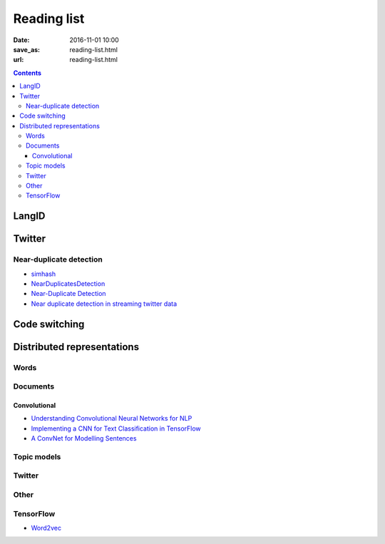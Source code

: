 ==============
 Reading list
==============

:date: 2016-11-01 10:00
:save_as: reading-list.html
:url: reading-list.html


.. contents::

LangID
======

.. publications:: content/static/references.bib
    :sort: none
    :entries:
        Zubiaga2016TweetLID
        jaech-EtAl:2016:SocialNLP
        williams-dagli:2017:VarDial
        kim2016


Twitter
=======

.. publications:: content/static/references.bib
    :sort: none
    :entries:
       Sellam2015
       Alonso:2013:TMI:2528394.2528396
       Anger:2011:MIT:2024288.2024326
       Bakshy:2011:EIQ:1935826.1935845
       freitas-ji:2016:NLPandCSS
       krishnan-eisenstein:2016:CNS
       poghosyan-ifrim:2016:CNS
       bruggermann-EtAl:2016:CNS
       kim-EtAl:2016:NLPandCSS
       johnson-goldwasser:2016:NLPandCSS

Near-duplicate detection
------------------------

.. publications:: content/static/references.bib
    :sort: none
    :entries:
       Tao:2013:GDN:2488388.2488499
       Zhang:2010:SHF:1835449.1835455

* `simhash <https://github.com/seomoz/simhash-py>`_
* `NearDuplicatesDetection <https://github.com/parkr/near-dup-detection>`_
* `Near-Duplicate Detection <https://moz.com/devblog/near-duplicate-detection/>`_
* `Near duplicate detection in streaming twitter data <https://pradeepprabakar.wordpress.com/2012/05/30/near-duplicate-detection-in-streaming-twitter-data/>`_

Code switching
==============

.. publications:: content/static/references.bib
    :sort: none
    :entries:
       W16-58:2016


Distributed representations
===========================

Words
-----

.. publications:: content/static/references.bib
    :sort: none
    :entries:
       pennington2014glove
       DBLP:journals/corr/GoldbergL14
       NIPS2014_5477

Documents
---------

.. publications:: content/static/references.bib
    :sort: none
    :entries:
       DBLP:journals/corr/Goldberg15c
       Collobert:2008:UAN:1390156.1390177
       DBLP:journals/corr/KirosZSZTUF15
       DBLP:journals/corr/LeM14
       tai-socher-manning:2015:ACL-IJCNLP
       DBLP:journals/corr/LongprePXS16


Convolutional
~~~~~~~~~~~~~

.. publications:: content/static/references.bib
    :sort: none
    :entries:
       kalchbrenner-grefenstette-blunsom:2014:P14-1
       kim:2014:EMNLP2014
       DBLP:journals/corr/ZhangW15b
       DBLP:journals/corr/DenilDKBF14
       xu-EtAl:2015:VSM-NLP
       2017arXiv170100185X
       Lai:2015:RCN:2886521.2886636

* `Understanding Convolutional Neural Networks for NLP <http://www.wildml.com/2015/11/understanding-convolutional-neural-networks-for-nlp/>`_
* `Implementing a CNN for Text Classification in TensorFlow <http://www.wildml.com/2015/12/implementing-a-cnn-for-text-classification-in-tensorflow/>`_
* `A ConvNet for Modelling Sentences <http://phd.nal.co/DCNN>`_

Topic models
------------

.. publications:: content/static/references.bib
    :sort: none
    :entries:
       wan:nn-lda
       NIPS2015_5967

Twitter
-------

.. publications:: content/static/references.bib
    :sort: none
    :entries:
       Vosoughi:2016:TLT:2911451.2914762
       dhingra-EtAl:2016:P16-2
       dossantos-gatti:2014:Coling
       chrupala:2014:P14-2
       2016arXiv161206062J

Other
-----

.. publications:: content/static/references.bib
    :sort: none
    :entries:
       johnson-zhang:2015:NAACL-HLT
       wang-EtAl:2015:ACL-IJCNLP1
       ren-zhang:2016:COLING
       jiang-EtAl:2016:COLING3
       ma-deng-yang:2016:COLING
       Mijangos201729
       DBLP:journals/corr/ChenLCW16a
       DBLP:journals/corr/ZhangRBDCKMABKM16
       Posadas-Durán2016
       Bing2016
       NIPS2015_5849
       2015arXiv151105939R

TensorFlow
----------

* `Word2vec <https://www.tensorflow.org/tutorials/word2vec/>`_
